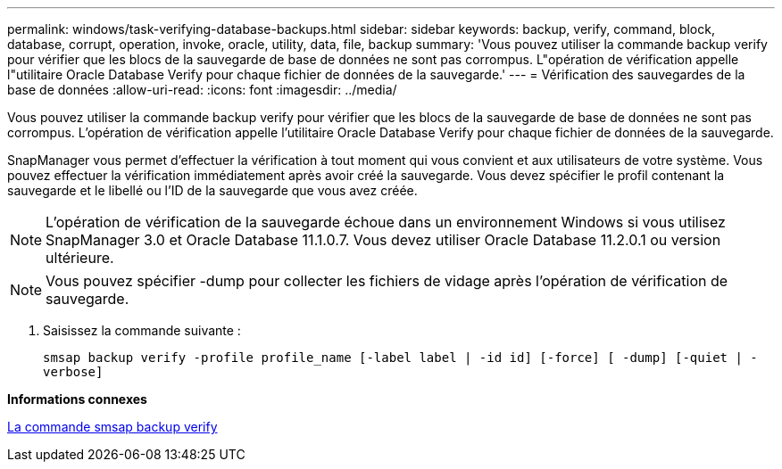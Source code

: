 ---
permalink: windows/task-verifying-database-backups.html 
sidebar: sidebar 
keywords: backup, verify, command, block, database, corrupt, operation, invoke, oracle, utility, data, file, backup 
summary: 'Vous pouvez utiliser la commande backup verify pour vérifier que les blocs de la sauvegarde de base de données ne sont pas corrompus. L"opération de vérification appelle l"utilitaire Oracle Database Verify pour chaque fichier de données de la sauvegarde.' 
---
= Vérification des sauvegardes de la base de données
:allow-uri-read: 
:icons: font
:imagesdir: ../media/


[role="lead"]
Vous pouvez utiliser la commande backup verify pour vérifier que les blocs de la sauvegarde de base de données ne sont pas corrompus. L'opération de vérification appelle l'utilitaire Oracle Database Verify pour chaque fichier de données de la sauvegarde.

SnapManager vous permet d'effectuer la vérification à tout moment qui vous convient et aux utilisateurs de votre système. Vous pouvez effectuer la vérification immédiatement après avoir créé la sauvegarde. Vous devez spécifier le profil contenant la sauvegarde et le libellé ou l'ID de la sauvegarde que vous avez créée.


NOTE: L'opération de vérification de la sauvegarde échoue dans un environnement Windows si vous utilisez SnapManager 3.0 et Oracle Database 11.1.0.7. Vous devez utiliser Oracle Database 11.2.0.1 ou version ultérieure.


NOTE: Vous pouvez spécifier -dump pour collecter les fichiers de vidage après l'opération de vérification de sauvegarde.

. Saisissez la commande suivante :
+
`smsap backup verify -profile profile_name [-label label | -id id] [-force] [ -dump] [-quiet | -verbose]`



*Informations connexes*

xref:reference-the-smosmsapbackup-verify-command.adoc[La commande smsap backup verify]
